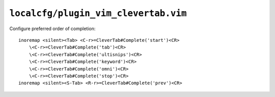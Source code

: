 ``localcfg/plugin_vim_clevertab.vim``
=====================================

Configure preferred order of completion::

    inoremap <silent><Tab> <C-r>=CleverTab#Complete('start')<CR>
        \<C-r>=CleverTab#Complete('tab')<CR>
        \<C-r>=CleverTab#Complete('ultisnips')<CR>
        \<C-r>=CleverTab#Complete('keyword')<CR>
        \<C-r>=CleverTab#Complete('omni')<CR>
        \<C-r>=CleverTab#Complete('stop')<CR>
    inoremap <silent><S-Tab> <R-r>=CleverTab#Complete('prev')<CR>
